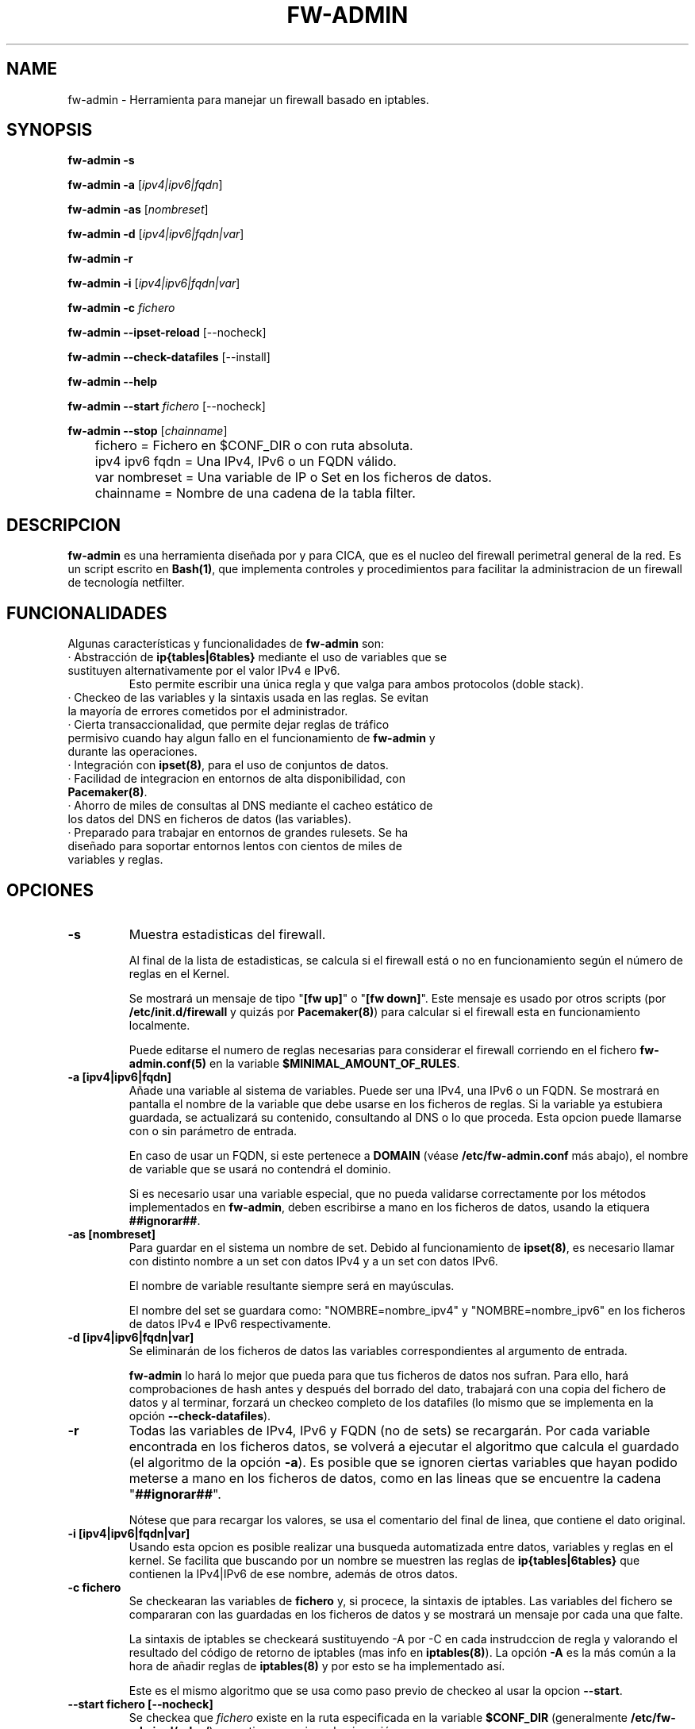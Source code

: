 .TH FW-ADMIN 8 "17 Dec 2012"
.SH NAME
fw-admin \- Herramienta para manejar un firewall basado en iptables.
.SH SYNOPSIS
\fBfw-admin -s\fP

\fBfw-admin -a\fP [\fIipv4|ipv6|fqdn\fP]

\fBfw-admin -as\fP [\fInombreset\fP]

\fBfw-admin -d\fP [\fIipv4|ipv6|fqdn|var\fP]

\fBfw-admin -r\fP

\fBfw-admin -i\fP [\fIipv4|ipv6|fqdn|var\fP]

\fBfw-admin -c\fP \fIfichero\fP

\fBfw-admin --ipset-reload\fP [--nocheck]

\fBfw-admin --check-datafiles\fP [--install]

\fBfw-admin --help\fP

\fBfw-admin --start\fP \fIfichero\fP [--nocheck]

\fBfw-admin --stop\fP [\fIchainname\fP]

	fichero = Fichero en $CONF_DIR o con ruta absoluta.

	ipv4 ipv6 fqdn = Una IPv4, IPv6 o un FQDN válido.

	var nombreset = Una variable de IP o Set en los ficheros de datos.

	chainname = Nombre de una cadena de la tabla filter.

.SH DESCRIPCION
\fBfw-admin\fP es una herramienta diseñada por y para CICA, que es el nucleo del firewall perimetral general de la red.
Es un script escrito en \fBBash(1)\fP, que implementa controles y procedimientos para facilitar la administracion de un firewall de tecnología netfilter.
.SH FUNCIONALIDADES
Algunas características y funcionalidades de \fBfw-admin\fP son:
.TP
· Abstracción de \fBip{tables|6tables}\fP mediante el uso de variables que se sustituyen alternativamente por el valor IPv4 e IPv6. 
Esto permite escribir una única regla y que valga para ambos protocolos (doble stack).
.TP
· Checkeo de las variables y la sintaxis usada en las reglas. Se evitan la mayoría de errores cometidos por el administrador.
.TP
· Cierta transaccionalidad, que permite dejar reglas de tráfico permisivo cuando hay algun fallo en el funcionamiento de \fBfw-admin\fP y durante las operaciones.
.TP
· Integración con \fBipset(8)\fP, para el uso de conjuntos de datos.
.TP
· Facilidad de integracion en entornos de alta disponibilidad, con \fBPacemaker(8)\fP.
.TP
· Ahorro de miles de consultas al DNS mediante el cacheo estático de los datos del DNS en ficheros de datos (las variables).
.TP
· Preparado para trabajar en entornos de grandes rulesets. Se ha diseñado para soportar entornos lentos con cientos de miles de variables y reglas.
.SH OPCIONES
.TP 
\fB-s\fP
Muestra estadisticas del firewall. 

Al final de la lista de estadisticas, se calcula si el firewall está o no en funcionamiento según el número de reglas en el Kernel.

Se mostrará un mensaje de tipo "\fB[fw up]\fP" o "\fB[fw down]\fP". Este mensaje es usado por otros scripts (por \fB/etc/init.d/firewall\fP y quizás por \fBPacemaker(8)\fP) 
para calcular si el firewall esta en funcionamiento localmente.

Puede editarse el numero de reglas necesarias para considerar el firewall corriendo en el fichero \fBfw-admin.conf(5)\fP en la variable \fB$MINIMAL_AMOUNT_OF_RULES\fP.
.TP 
\fB-a [ipv4|ipv6|fqdn]\fP
Añade una variable al sistema de variables. Puede ser una IPv4, una IPv6 o un FQDN.
Se mostrará en pantalla el nombre de la variable que debe usarse en los ficheros de reglas. 
Si la variable ya estubiera guardada, se actualizará su contenido, consultando al DNS o lo que proceda.
Esta opcion puede llamarse con o sin parámetro de entrada. 

En caso de usar un FQDN, si este pertenece a \fBDOMAIN\fP (véase \fB/etc/fw-admin.conf\fP más abajo), el nombre de variable que se usará no contendrá el dominio.

Si es necesario usar una variable especial, que no pueda validarse correctamente por los métodos implementados en \fBfw-admin\fP,
deben escribirse a mano en los ficheros de datos, usando la etiquera \fB##ignorar##\fP.

.TP
\fB-as [nombreset]\fP
Para guardar en el sistema un nombre de set. Debido al funcionamiento de \fBipset(8)\fP, es necesario llamar con distinto nombre a un set con datos IPv4 y a un set con datos IPv6. 

El nombre de variable resultante siempre será en mayúsculas.

El nombre del set se guardara como: "NOMBRE=nombre_ipv4" y "NOMBRE=nombre_ipv6" en los ficheros de datos IPv4 e IPv6 respectivamente.

.TP
\fB-d [ipv4|ipv6|fqdn|var]\fP
Se eliminarán de los ficheros de datos las variables correspondientes al argumento de entrada.

\fBfw-admin\fP lo hará lo mejor que pueda para que tus ficheros de datos nos sufran. 
Para ello, hará comprobaciones de hash antes y después del borrado del dato,
trabajará con una copia del fichero de datos y al terminar, forzará un checkeo completo de los datafiles (lo mismo que se implementa en la opción \fB--check-datafiles\fP).

.TP
\fB-r\fP
Todas las variables de IPv4, IPv6 y FQDN (no de sets) se recargarán. Por cada variable encontrada en los ficheros datos, se volverá a ejecutar el algoritmo que calcula el 
guardado (el algoritmo de la opción \fB-a\fP).
Es posible que se ignoren ciertas variables que hayan podido meterse a mano en los ficheros de datos, como en las lineas que se encuentre la cadena "\fB##ignorar##\fP".

Nótese que para recargar los valores, se usa el comentario del final de linea, que contiene el dato original.
.TP
\fB-i [ipv4|ipv6|fqdn|var]\fP
Usando esta opcion es posible realizar una busqueda automatizada entre datos, variables y reglas en el kernel.
Se facilita que buscando por un nombre se muestren las reglas de \fBip{tables|6tables}\fP que contienen la IPv4|IPv6 de ese nombre, además de otros datos.
.TP
\fB-c fichero\fP
Se checkearan las variables de \fBfichero\fP y, si procece, la sintaxis de iptables.
Las variables del fichero se compararan con las guardadas en los ficheros de datos y se mostrará un mensaje por cada una que falte.

La sintaxis de iptables se checkeará sustituyendo -A por -C en cada instrudccion de regla y valorando el resultado del código de retorno de iptables (mas info 
en \fBiptables(8)\fP).
La opción \fB-A\fP es la más común a la hora de añadir reglas de \fBiptables(8)\fP y por esto se ha implementado así.

Este es el mismo algoritmo que se usa como paso previo de checkeo al usar la opcion \fB--start\fP.
.TP
\fB--start fichero [--nocheck]\fP
Se checkea que \fIfichero\fP existe en la ruta especificada en la variable \fB$CONF_DIR\fP (generalmente \fB/etc/fw-admin.d/rules/\fP) y que tiene permisos de ejecución.

La orden \fB--start\fP sirve como reload. 

Si en el fichero de configuración (\fBfw-admin.conf\fP) se seleccionó \fBFORMAT=restore\fP:
.nf
	· Checkeo de variables usadas en \fBfichero\fP.
	· Se sustituyen las variables por el valor IPv4 y se ejecuta \fBiptables-restore(8)\fP.
	· Se eliminan las reglas de NAT del ruleset.
	· Se sustituyen las variables por el valor IPv6 y se ejecuta \fBip6tables-restore(8)\fP.
.fi

Si en el fichero de configuración (\fBfw-admin.conf\fP) se seleccionó \fBFORMAT=script\fP:
.nf

	Se diferencian fichero de reglas standar (vlan), ficheros de nat y el fichero core, debido a las características concretas de cada tipo de regla.
	Por ejemplo, en el fichero de core no se checkeará la sintaxis (aunque si las variables), y por ejemplo, los ficheros de nat no se ejecutarán en IPv6.

	· Se checkean las variables usadas en \fBfichero\fP.
	· Si procede, se hace un checkeo de sintaxis. (Solo si \fBfichero\fP no se llama 'core')
	· Se hace un `source' de los ficheros de datos en IPv4.
	· Se recorre \fBfichero\fP linea a linea ejecutando cada instrucción.
	· Se hace un `source' de los ficheros de datos en IPv6.
	· Se recorre \fBfichero\fP linea a linea ejecutando cada instrucción.
.fi

Antes de empezar a ejecutar las reglas descritas en los ficheros, se borraran todas, dejando una regla de tráfico permisivo. Si cuando se acaben de introducir las nuevas
reglas, no hay ningun error, la regla de trafico permisivo es eliminada. 
Esta regla esta identificada con un comentario y suele poner algo asi como "transaccional_rule_fw-admin"
para su fácil identificación en caso de error.


La opción \fB--nocheck\fP evade los checkeos de sintaxis y variables. Esta pensada para casos donde es necesario hacer un start rápido.
.TP
\fB--stop [chainname]\fP

Si \fBFORMAT=restore\fP, la orden \fB--stop\fP no toma argumentos. Se eliminan todas las reglas de iptables, y si \fBPERMISSIVE_TRAFFIC_WHEN_STOP="yes"\fP, se insertarán
reglas de tráfico permisivo con el comentario "transaccional_rule_fw-admin".

Si \fBFORMAT=script\fP, la orden \fB--stop\fP puede o no tomar argumentos. Si no hay ningún argumento, el comportamiento es similar a cuando \fBFORMAT=restore\fP.

Si \fIchainname\fP es el nombre de una cadena de la tabla filter, se borrará solo esa cadena. Si \fBPERMISSIVE_TRAFFIC_WHEN_STOP="yes"\fP, entonces además se insertarán 
reglas de tráfico permisivo con el comentario "transaccional_rule_fw-admin" únicamente en esa cadena.
.TP
\fB--ipset-reload [--nocheck]\fP
Se recarga la información de \fBipset(8)\fP en el sistema. Se lee el fichero especificado en la directiva \fB$IPSET_CONF\fP. No se comprueba sintaxis.

El procedimiento es similar a la operacion \fB--start\fP
.nf
	· Se hace un `source' de los ficheros de datos en IPv4.
	· Se recorre y ejecuta linea por linea el fichero \fB$IPSET_CONF\fP.
	· Se hace un `source' de los ficheros de datos en IPv6.
	· Se recorre y ejecuta linea por linea el fichero \fB$IPSET_CONF\fP.
.fi

La opción \fB--nocheck\fP evade los checkeos de variables. Esta pensada para casos donde es necesaria una operación rápida.
.TP
\fB--check-datafiles [--install]\fP

Cuando esta opción es llamada con el parámetro adicional --install, se hará un despligue rápido de los datafiles: sin contenido, solo se crearán los ficheros.

Se realizarán checkeos de integridad sobre los ficheros de datos, buscando lineas inválidas y diferencias entre el numero de variables guardadas.

Si no hay ningún error no se mostrará ningún mensaje.

.TP
\fB--help\fP
Muestra la ayuda, de rápida referencia.

.SH ESTRUCTURA DE FICHEROS
Ficheros importantes para \fBfw-admin\fP:
.TP
\fB/etc/fw-admin.d/fw-admin.conf\fR
Fichero principal de configuración. Ver \fBfw-admin.conf(5)\fP.
.TP
\fB/etc/init.d/firewall\fR
Usando este script, se integra definitivamente \fBfw-admin\fP como servicio en el sistema.
.TP
\fB/usr/sbin/fw-admin\fR
El binario principal de \fBfw-admin\fP.
.TP
\fB/usr/lib/libfw-admin\fR
La libreria de funciones de \fBfw-admin\fP. Aqui se encuentra la mayor parte del contenido del software.
Esta es la ruta estandar que se usó al desarrollar el software y es posible que el administrador la cambie.
Al principio de este fichero están declaradas todas las variables que no están declaradas en \fB/etc/fw-admin.d/fw-admin.conf\fP.
.TP
\fB$DATA_DIR\fR
Donde se almacenan los ficheros de datos. Por defecto es /var/lib/fw-admin
.TP
\fB$PID_FILE\fR
En operaciones críticas (todas salvo las de consultas y estadísticas) se guarda un PID de la instancia de \fBfw-admin\fP en el fichero
al que apunte esta directiva. Por defecto es /var/run/fw-admin.pid

.SH LOS FICHEROS DE DATOS
Para cachear las consultas al DNS y para abstraer la diferencia entre protocolos IPv4 e IPv6 se usan los ficheros de datos.

Los datos no son más que variables en formato \fBbash(1)\fP. Antes de ejecutar cada fichero de reglas, se hará un source de cada fichero de datos correspondiente.

Por lo cual, todas las variables que haya en el fichero de reglas deben estar reflejadas en los ficheros de datos.

Pueden añadirse datos a mano, pero se recomienda hacer uso de la herramienta \fBfw-admin\fP. Es necesario usar la opción \fB--check-datafiles\fP de vez en cuando
para detectar posibles errores y corregirlos.

Un ejemplo de formato de fichero de datos simple para IPv4 puede ser:

.RS
.TP
\fBVARS_IPV4="$DATA_DIR/iptables_vars_ipv4.bash"\fP
.nf
IPT=/sbin/iptables ##ignorar##
FICTICIA=255.255.255.255 ##ignorar##
# comentario
NIC1=eth0 ##ignorar##
NIC2=eth1 ##ignorar##
NETWORK=192.168.0.0/24 ##ignorar##
R2D2=150.214.4.150 #r2d2.cica.es
C3PO=$FICTICIA #c3po.cica.es
v192_168_2_2=192.168.2.2 #192.168.2.2
v2a00_9ac0_c1ca__1=$FICTICIA #2a00:9ac0:c1ca::1
[...]
.fi
.RE

Y en IPv6:
.RS
.TP
\fBVARS_IPV6="$DATA_DIR/iptables_vars_ipv6.bash"\fP 
.nf
IPT=/sbin/ip6tables ##ignorar##
FICTICIA=ffff:ffff:ffff:ffff:ffff:ffff:ffff:ffff ##ignorar##
#comentario
NIC1=eth0 ##ignorar##
NIC2=eth1 ##ignorar##
NETWORK=$FICTICIA ##ignorar##
R2D2=2a00:9ac0:c1ca:27::150 #r2d2.cica.es
C3PO=2a00:9ac0:c1ca:27::170 #c3po.cica.es
v192_168_2_2=$FICTICIA #192.168.2.2
v2a00_9ac0_c1ca__1=2a00:9ac0:c1ca::1 #2a00:9ac0:c1ca::1
[...]
.fi
.RE

Recuerde que usando la etiqueta \fB##ignorar##\fP las variables no se recargaran automaticamente con la opcion \fB-r\fP.

El formato de los ficheros de datos de sets es similar, pero no se exije el comentario a final de linea.

Ejemplo en IPv4:
.RS
.TP
\fBVARS_IPSETV4="$DATA_DIR/ipset_vars_ipv4.bash"\fB
.nf
# Variable necesaria para abstraer IPSET
inet=inet
# servidores de sistemas
S_SIS=s_sis_ipv4
# workstations de sistemas
W_SIS=w_sis_ipv4
# repositorios
REPOS=repos_ipv4
[...]
.fi
.RE
Con el equivalente en IPv6:
.RS
.TP
\fBVARS_IPSETV6="$DATA_DIR/ipset_vars_ipv6.bash"\fB
.nf
# Variable necesaria para abstraer IPSET
inet=inet6
S_SIS=s_sis_ipv6
W_SIS=w_sis_ipv6
REPOS=repos_ipv6
[...]
.fi
.RE

.SH CONFIGURATION

La configuración se describe en la página de manual \fBfw-admin.conf(5)\fP.

.SH DEPENDENCIAS
Este script necesita distintos binarios y herramientas en el sistema durante diferentes momentos de la ejecucion. 
Si cambiaran de ruta, puede editarse el fichero \fB/usr/lib/libfw-admin\fP y sustituir la correspondiente variable.

Se detallan algunas variables y binarios:
.RS
.TP
\fBIPSET="/usr/sbin/ipset"\fP binario principal de \fBipset(8)\fP.
.TP
\fBIPT="/sbin/iptables"\fP binario principal de \fBiptables(8)\fP.
.TP
\fBIP6T="/sbin/ip6tables"\fP binario principal de \fBip6tables(8)\fP.
.TP
\fBIPT_SAVE="/sbin/iptables-save"\fP binario principal de \fBiptables-save(8)\fP.
.TP
\fBIP6T_SAVE="/sbin/ip6tables-save"\fP binario principal de \fBip6tables-save(8)\fP.
.TP
\fBCONNTRACKD="/usr/sbin/conntrackd"\fP binario del demonio \fBconntrackd(8)\fP.
.TP
\fBCONNTRACK="/usr/sbin/conntrack"\fP binario de la herramienta \fBconntrack(8)\fP.
.TP
\fBDIG="/usr/bin/dig"\fP binario principal de la herramineta \fBdig(1)\fP.
.RE

.SH DEBUGEANDO ERRORES
Es posible debugear el funcionamiento completo de \fBfw-admin\fP usándo los métodos tradicionales de \fBBash(1)\fP.

En este ejemplo se vuelca al fichero \fI/root/debug\fP el funcionamiento interno de la orden \fB-r\fP:
.RS
.TP
root@debian:~# bash -x /usr/sbin/fw-admin -r 2> debug
.RE

Para debugear posibles fallos en los ficheros de reglas (cuando \fBFORMAT=script\fP, se recomienda seguir el siguiente procedimiento:
.RS
.TP
1º Forzar la carga de las variables al inicio del fichero de reglas.

.RS
.nf
#!/bin/bash
source /var/lib/fw-admin/iptables_vars_ipv4.bash
source /var/lib/fw-admin/ipset_vars_ipv4.bash
$IPT -A INPUT -m set --match-set $W_SIS src -p tcp --dport 22 -m state --state NEw -j ACCEPT
[...]
.fi
.RE

.TP
2º Ejecutar el fichero de reglas manualmente y con bash en modo debug:

En este ejemplo se vuelca al fichero \fI/root/debug\fP el comportamiento de la shell con las reglas del fichero \fBINPUT\fP:
.RS
.TP
root@debian:~# bash -x /etc/fw-admin.d/rules/INPUT 2> debug
.RE

.SH VÉASE TAMBIÉN
\fBfw-admin.conf(5)\fP, \fBiptables-save(8)\fP

.SH AUTOR, BUGS, COMENTARIOS Y CÓDIGO
El código del sistema \fBfw-admin\fP es público y puede encontrarse en \fBhttps://github.com/aborrero/fw-admin\fP. También hay una wiki con más información.

Debe visitar ese sitio para reportar bugs, contribuir y/o hacer comentarios.

El autor original de esta herramienta y sistema (y página de manual) fue \fBArturo Borrero Gonzalez <aborrero@cica.es>\fP.

Durante el desarrollo y testeo, participaron \fBMarina Moreda Rodrigez <marina.moreda@cica.es>\fP, \fBPedro Gallego Torrecillas <pgallego@cica.es>\fP, 
\fBRafael Garcia Martín <rafael.garcia@cica.es>\fP y también \fBYassine Mohamed Ahram <yahram@cica.es>\fP.
